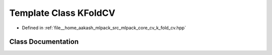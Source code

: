 .. _exhale_class_classmlpack_1_1cv_1_1KFoldCV:

Template Class KFoldCV
======================

- Defined in :ref:`file__home_aakash_mlpack_src_mlpack_core_cv_k_fold_cv.hpp`


Class Documentation
-------------------


.. doxygenclass:: mlpack::cv::KFoldCV
   :members:
   :protected-members:
   :undoc-members: